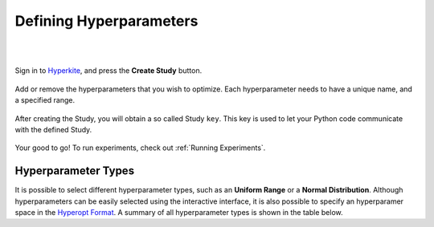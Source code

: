 .. _Defining Hyperparameters:

************************
Defining Hyperparameters
************************

|
|

Sign in to Hyperkite_, and press the **Create Study** button.

.. figure:: _static/screenshot_a.PNG
    :scale: 50
    :figclass: align-center

Add or remove the hyperparameters that you wish to optimize. Each hyperparameter needs to have a unique name, and a specified range.


.. figure:: _static/screenshot_b.PNG
    :scale: 50
    :figclass: align-center
    
After creating the Study, you will obtain a so called Study ``key``. This key is used to let your Python code communicate with the defined Study.


.. figure:: _static/screenshot_c.PNG
    :scale: 50
    :figclass: align-center
   
Your good to go! To run experiments, check out :ref:`Running Experiments`.


.. _Hyperkite: https://hyperkite.ai/


Hyperparameter Types
====================

It is possible to select different hyperparameter types, such as an **Uniform Range** or a **Normal Distribution**.
Although hyperparameters can be easily selected using the interactive interface, it is also possible to specify an hyperparamer space in the `Hyperopt Format`_.
A summary of all hyperparameter types is shown in the table below.


.. raw:: html

    <table class="mb-1 table width-table align-items-center table-flush">
      <thead>
        <tr>
          <th scope="col">Parameter</th>
          <th scope="col">Best value</th>
          <th scope="col" style="min-width: 17rem;">Example in `Hyperopt Format` (<a href="https://github.com/hyperopt/hyperopt/wiki/FMin#21-parameter-expressions">?</a>)</th>
        </tr>
      </thead>
      <tbody>
        <tr>
          <td>
            <div class="media align-items-center">
              <div class="media-body">
                <button class="btn btn-primary btn-param" style="pointer-events: none"> 
                  <img class="param-btn-img" src="../_static/assets/img/buttons/buttons_white/categorical.png" alt="Categorical" title="Categorical"></img>
                </button>
              </div>
            </div>
          </td>
          <td>
            A <b>Categorical</b> defines a discrete (integer) hyperparameter as a <code class="docutils literal notrasnlate"><span class="pre indigo">number of categories</span></code>, <u>without any assumed correlation or ordering</u>. If the values are correlated with nearby integer values or if there is any ordering, you might be better off with a Discrete Range.
          </td>
          <td>
            <code class="docutils literal notranslate">
              <span class="pre">
                hp.randint('seed', <span class="indigo">10</span>) 
              </span>
            </code>
          </td>
        </tr>
        <tr>
          <td>
            <div class="media align-items-center">
              <div class="media-body">
                <button class="btn btn-primary btn-param" style="pointer-events: none"> 
                  <img class="param-btn-img" src="../_static/assets/img/buttons/buttons_white/uniform.png" alt="Uniform Range" title="Uniform Range"></img>
                </button>
              </div>
            </div>
          </td>
          <td>
            A <b>Uniform Range</b> defines a continuous (float) hyperparameter as a uniform range <code class="docutils literal notranslate"><span class="pre indigo">from</span></code> a value <code class="docutils literal notranslate"><span class="pre indigo">to</span></code> another number.
          </td>
          <td>
            <code class="docutils literal notranslate">
              <span class="pre">
                hp.uniform('alpha', <span class="indigo">0.0</span>, <span class="indigo">1.0</span>)
              </span>
            </code>
          </td>
        </tr>
        <tr>
          <td>
            <div class="media align-items-center">
              <div class="media-body">
                <button class="btn btn-primary btn-param" style="pointer-events: none"> 
                  <img class="param-btn-img" src="../_static/assets/img/buttons/buttons_white/quniform.png" alt="Discrete Uniform Range" title="Discrete Uniform Range"></img>
                </button>
              </div>
            </div>
          </td>
          <td>
            A <b>Discrete Uniform Range</b> defines a discrete (rounded) hyperparameter as a uniform range <code class="docutils literal notranslate"><span class="pre indigo">from</span></code> a value <code class="docutils literal notranslate"><span class="pre indigo">to</span></code> another number.
          </td>
          <td>
            <code class="docutils literal notranslate">
              <span class="pre">
                hp.quniform('layers', <span class="indigo">3</span>, <span class="indigo">8</span>, 1)
              </span>
            </code>
          </td>
        </tr>
        <tr>
          <td>
            <div class="media align-items-center">
              <div class="media-body">
                <button class="btn btn-primary btn-param" style="pointer-events: none"> 
                  <img class="param-btn-img" src="../_static/assets/img/buttons/buttons_white/normal.png" alt="Normal Distribution" title="Normal Distribution"></img>
                </button>
              </div>
            </div>
          </td>
          <td>
            A <b>Normal Distribution</b> defines a continuous (float) hyperparameter as a normal distribution with a certain <code class="docutils literal notranslate"><span class="pre indigo">mean</span></code> and <code class="docutils literal notranslate"><span class="pre indigo">standard deviation</span></code>.
          </td>
          <td>
            <code class="docutils literal notranslate">
              <span class="pre">
                hp.normal('normal', <span class="indigo">34.0</span>, <span class="indigo">6.2</span>)
              </span>
            </code>
          </td>
        </tr>
        <tr>
          <td>
            <div class="media align-items-center">
              <div class="media-body">
                <button class="btn btn-primary btn-param" style="pointer-events: none"> 
                  <img class="param-btn-img" src="../_static/assets/img/buttons/buttons_white/qnormal.png" alt="Discrete Normal Distribution" title="Discrete Normal Distribution"></img>
                </button>
              </div>
            </div>
          </td>
          <td>
            A <b>Discrete Normal Distribution</b> defines a discrete (rounded) hyperparameter as a normal distribution with a certain <code class="docutils literal notranslate"><span class="pre indigo">mean</span></code> and <code class="docutils literal notranslate"><span class="pre indigo">standard deviation</span></code>.
          </td>
          <td>
            <code class="docutils literal notranslate">
              <span class="pre">
                hp.qnormal('translate', <span class="indigo">0</span>, <span class="indigo">20</span>, 1)
              </span>
            </code>
          </td>
        </tr>
      </tbody>
    </table>

.. _Hyperopt Format: https://github.com/hyperopt/hyperopt/wiki/FMin#21-parameter-expressions
